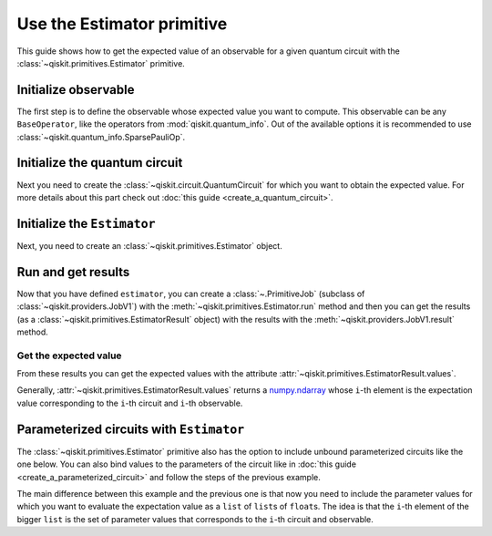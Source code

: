 ###########################
Use the Estimator primitive
###########################

This guide shows how to get the expected value of an observable for a given quantum circuit with the :class:`~qiskit.primitives.Estimator` primitive.


Initialize observable
=====================

The first step is to define the observable whose expected value you want to compute. This observable can be any ``BaseOperator``, like the operators from :mod:`qiskit.quantum_info`.
Out of the available options it is recommended to use :class:`~qiskit.quantum_info.SparsePauliOp`.

.. testcode::

    from qiskit.quantum_info import SparsePauliOp

    obs = SparsePauliOp(["II", "XX", "YY", "ZZ"], [1, 1, -1, 1])

Initialize the quantum circuit
===========================

Next you need to create the :class:`~qiskit.circuit.QuantumCircuit` for which you want to obtain the expected value.
For more details about this part check out :doc:`this guide <create_a_quantum_circuit>`.

.. plot::
    :include-source:

    from qiskit import QuantumCircuit

    qc = QuantumCircuit(2)
    qc.h(0)
    qc.cx(0,1)
    qc.draw("mpl")

.. testsetup::

    from qiskit import QuantumCircuit

    qc = QuantumCircuit(2)
    qc.h(0)
    qc.cx(0,1)

Initialize the ``Estimator``
============================

Next, you need to create an :class:`~qiskit.primitives.Estimator` object.

.. testcode::

    from qiskit.primitives import Estimator

    estimator = Estimator()

Run and get results
===================

Now that you have defined ``estimator``, you can create a :class:`~.PrimitiveJob` (subclass of :class:`~qiskit.providers.JobV1`) with the
:meth:`~qiskit.primitives.Estimator.run` method and then you can get the results (as a :class:`~qiskit.primitives.EstimatorResult` object) with
the results with the :meth:`~qiskit.providers.JobV1.result` method.

.. testcode::

    job = estimator.run(qc, obs)
    result = job.result()
    print(result)

.. testoutput::

    EstimatorResult(values=array([4.]), metadata=[{}])

Get the expected value
----------------------

From these results you can get the expected values with the attribute :attr:`~qiskit.primitives.EstimatorResult.values`.

Generally, :attr:`~qiskit.primitives.EstimatorResult.values` returns a `numpy.ndarray <https://numpy.org/doc/stable/reference/generated/numpy.ndarray.html>`_
whose ``i``-th element is the expectation value corresponding to the ``i``-th circuit and ``i``-th observable.

.. testcode::

    exp_value = result.values[0]
    print(exp_value)


.. testoutput::

    3.999999999999999

Parameterized circuits with ``Estimator``
=========================================

The :class:`~qiskit.primitives.Estimator` primitive also has the option to include unbound parameterized circuits like the one below.
You can also bind values to the parameters of the circuit like in :doc:`this guide <create_a_parameterized_circuit>` and follow the steps
of the previous example.

.. testcode::

    from qiskit.circuit import Parameter

    theta = Parameter('θ')
    qc = QuantumCircuit(2)
    qc.ry(theta, 0)
    qc.cx(0,1)
    print(qc.draw())

.. testoutput::
    :options: +NORMALIZE_WHITESPACE

         ┌───────┐     
    q_0: ┤ Ry(θ) ├──■──
         └───────┘┌─┴─┐
    q_1: ─────────┤ X ├
                  └───┘

The main difference between this example and the previous one is that now you need to include the parameter values
for which you want to evaluate the expectation value as a ``list`` of ``list``\ s of ``float``\ s.
The idea is that the ``i``-th element of the bigger ``list`` is the set of parameter values
that corresponds to the ``i``-th circuit and observable.

.. testcode::

    import numpy as np
    
    parameter_values = [[0], [np.pi/6], [np.pi/2]]

    job = estimator.run([qc]*3, [obs]*3, parameter_values=parameter_values)
    values = job.result().values

    for i in range(3):
        print(f"Parameter: {parameter_values[i][0]:.5f}\t Expectation value: {values[i]}")

.. testoutput::
    :options: +NORMALIZE_WHITESPACE

    Parameter: 0.00000	 Expectation value: 2.0
    Parameter: 0.52360	 Expectation value: 3.0
    Parameter: 1.57080	 Expectation value: 4.0


